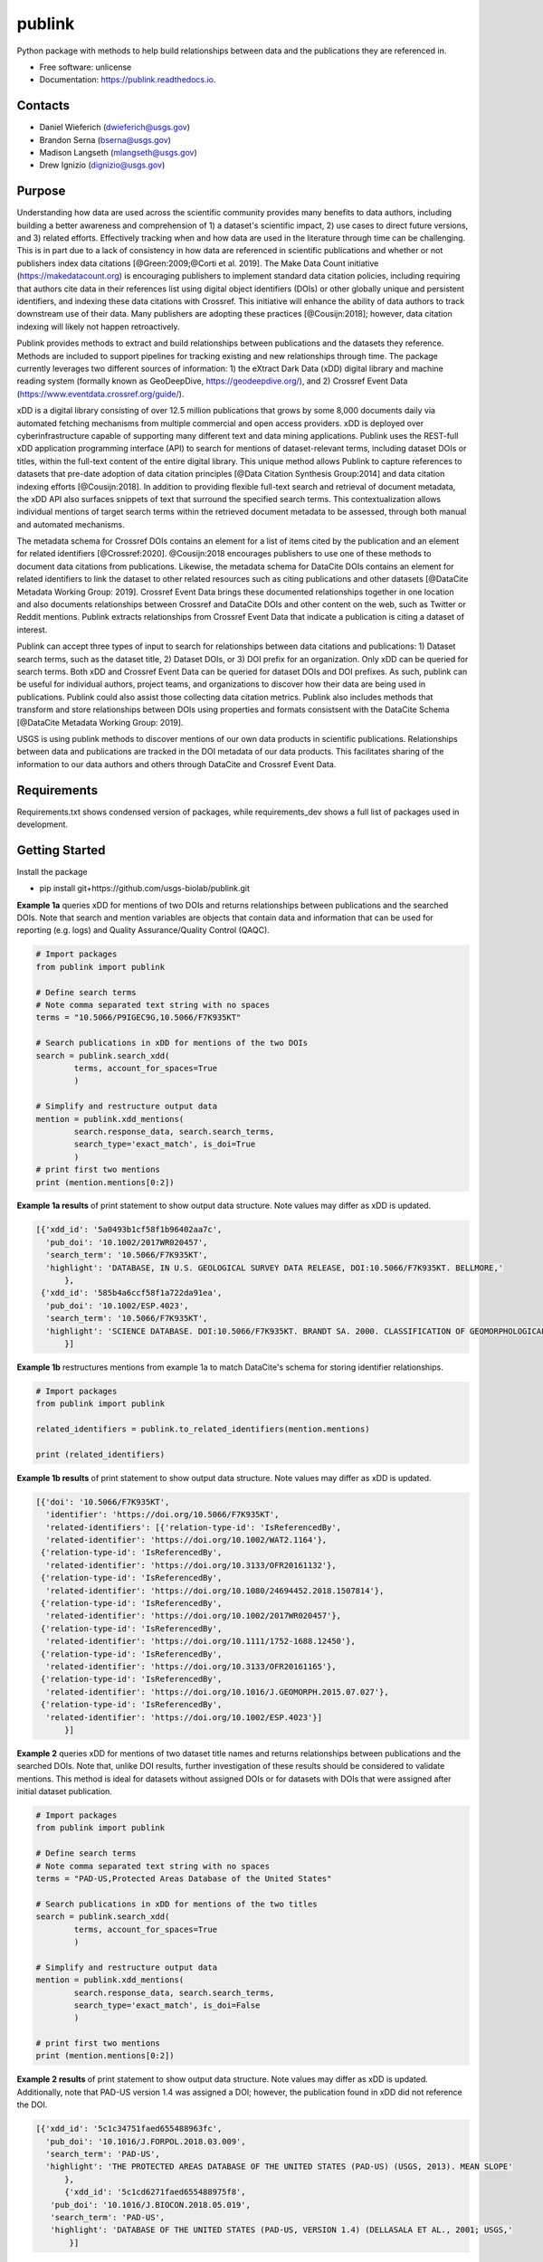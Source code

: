=======
publink
=======

.. image:: https://img.shields.io/badge/code%20style-black-000000.svg
    :target: https://github.com/ambv/black

.. image:: https://readthedocs.org/projects/publink/badge/?version=latest
        :target: https://publink.readthedocs.io/en/latest/?badge=latest
        :alt: Documentation Status

.. image:: https://codecov.io/gh/usgs-biolab/publink/branch/main/graph/badge.svg
  :target: https://codecov.io/gh/usgs-biolab/publink

.. image:: https://img.shields.io/badge/pre--commit-enabled-brightgreen?logo=pre-commit&logoColor=white
   :target: https://github.com/pre-commit/pre-commit
   :alt: pre-commit

.. image:: https://github.com/usgs-biolab/publink/workflows/Python%20package/badge.svg
    :target: https://github.com/usgs-biolab/publink/actions?query=workflow%3A%22Python+package%22t
    :alt: Github Actions

.. image:: https://img.shields.io/badge/security-bandit-yellow.svg
    :target: https://github.com/PyCQA/bandit
    :alt: Security Status

Python package with methods to help build relationships between data and the publications they are referenced in.

* Free software: unlicense
* Documentation: https://publink.readthedocs.io.


.. image:: logo.JPG
    :width: 50 %

Contacts
--------
* Daniel Wieferich (dwieferich@usgs.gov)
* Brandon Serna (bserna@usgs.gov)
* Madison Langseth (mlangseth@usgs.gov)
* Drew Ignizio (dignizio@usgs.gov)

Purpose
-------
Understanding how data are used across the scientific community provides many benefits to data authors, including building a better awareness and comprehension of 1) a dataset's scientific impact, 2) use cases to direct future versions, and 3) related efforts. Effectively tracking when and how data are used in the literature through time can be challenging.  This is in part due to a lack of consistency in how data are referenced in scientific publications and whether or not publishers index data citations [@Green:2009;@Corti et al. 2019]. The Make Data Count initiative (https://makedatacount.org) is encouraging publishers to implement standard data citation policies, including requiring that authors cite data in their references list using digital object identifiers (DOIs) or other globally unique and persistent identifiers, and indexing these data citations with Crossref. This initiative will enhance the ability of data authors to track downstream use of their data. Many publishers are adopting these practices [@Cousijn:2018]; however, data citation indexing will likely not happen retroactively.

Publink provides methods to extract and build relationships between publications and the datasets they reference. Methods are included to support pipelines for tracking existing and new relationships through time. The package currently leverages two different sources of information: 1) the eXtract Dark Data (xDD) digital library and machine reading system (formally known as GeoDeepDive, https://geodeepdive.org/), and 2) Crossref Event Data (https://www.eventdata.crossref.org/guide/).

xDD is a digital library consisting of over 12.5 million publications that grows by some 8,000 documents daily via automated fetching mechanisms from multiple commercial and open access providers. xDD is deployed over cyberinfrastructure capable of supporting many different text and data mining applications. Publink uses the REST-full xDD application programming interface (API) to search for mentions of dataset-relevant terms, including dataset DOIs or titles, within the full-text content of the entire digital library. This unique method allows Publink to capture references to datasets that pre-date adoption of data citation principles [@Data Citation Synthesis Group:2014] and data citation indexing efforts [@Cousijn:2018]. In addition to providing flexible full-text search and retrieval of document metadata, the xDD API also surfaces snippets of text that surround the specified search terms. This contextualization allows individual mentions of target search terms within the retrieved document metadata to be assessed, through both manual and automated mechanisms.   

The metadata schema for Crossref DOIs contains an element for a list of items cited by the publication and an element for related identifiers [@Crossref:2020]. @Cousijn:2018 encourages publishers to use one of these methods to document data citations from publications. Likewise, the metadata schema for DataCite DOIs contains an element for related identifiers to link the dataset to other related resources such as citing publications and other datasets [@DataCite Metadata Working Group: 2019]. Crossref Event Data brings these documented relationships together in one location and also documents relationships between Crossref and DataCite DOIs and other content on the web, such as Twitter or Reddit mentions. Publink extracts relationships from Crossref Event Data that indicate a publication is citing a dataset of interest. 

Publink can accept three types of input to search for relationships between data citations and publications: 1) Dataset search terms, such as the dataset title, 2) Dataset DOIs, or 3) DOI prefix for an organization. Only xDD can be queried for search terms. Both xDD and Crossref Event Data can be queried for dataset DOIs and DOI prefixes. As such, publink can be useful for individual authors, project teams, and organizations to discover how their data are being used in publications.  Publink could also assist those collecting data citation metrics. Publink also includes methods that transform and store relationships between DOIs using properties and formats consistsent with the DataCite Schema [@DataCite Metadata Working Group: 2019]. 

USGS is using publink methods to discover mentions of our own data products in scientific publications. Relationships between data and publications are tracked in the DOI metadata of our data products. This facilitates sharing of the information to our data authors and others through DataCite and Crossref Event Data.

Requirements
------------
Requirements.txt shows condensed version of packages, while requirements_dev shows a full list of packages used in development.

Getting Started
---------------
Install the package

* pip install git+https://github.com/usgs-biolab/publink.git


**Example 1a** queries xDD for mentions of two DOIs and returns relationships between publications and the searched DOIs.
Note that search and mention variables are objects that contain data and information that can be used for reporting (e.g. logs) and Quality Assurance/Quality Control (QAQC).

.. code-block:: python
	
	# Import packages
	from publink import publink
	
	# Define search terms
	# Note comma separated text string with no spaces
	terms = "10.5066/P9IGEC9G,10.5066/F7K935KT"
	
	# Search publications in xDD for mentions of the two DOIs
	search = publink.search_xdd(
		terms, account_for_spaces=True
		)

	# Simplify and restructure output data 
	mention = publink.xdd_mentions(
	 	search.response_data, search.search_terms, 
	 	search_type='exact_match', is_doi=True
	 	)
	# print first two mentions
	print (mention.mentions[0:2])
	
**Example 1a results** of print statement to show output data structure.  Note values may differ as xDD is updated.

.. code-block::

  [{'xdd_id': '5a0493b1cf58f1b96402aa7c',
    'pub_doi': '10.1002/2017WR020457',
    'search_term': '10.5066/F7K935KT',
    'highlight': 'DATABASE, IN U.S. GEOLOGICAL SURVEY DATA RELEASE, DOI:10.5066/F7K935KT. BELLMORE,'
	},
   {'xdd_id': '585b4a6ccf58f1a722da91ea',
    'pub_doi': '10.1002/ESP.4023',
    'search_term': '10.5066/F7K935KT',
    'highlight': 'SCIENCE DATABASE. DOI:10.5066/F7K935KT. BRANDT SA. 2000. CLASSIFICATION OF GEOMORPHOLOGICAL'
	}]
	
**Example 1b** restructures mentions from example 1a to match DataCite's schema for storing identifier relationships.

.. code-block:: python
	
	# Import packages
	from publink import publink
	
	related_identifiers = publink.to_related_identifiers(mention.mentions)
	
	print (related_identifiers)
	
**Example 1b results** of print statement to show output data structure.  Note values may differ as xDD is updated.

.. code-block:: 

  [{'doi': '10.5066/F7K935KT',
    'identifier': 'https://doi.org/10.5066/F7K935KT',
    'related-identifiers': [{'relation-type-id': 'IsReferencedBy',
    'related-identifier': 'https://doi.org/10.1002/WAT2.1164'},
   {'relation-type-id': 'IsReferencedBy',
    'related-identifier': 'https://doi.org/10.3133/OFR20161132'},
   {'relation-type-id': 'IsReferencedBy',
    'related-identifier': 'https://doi.org/10.1080/24694452.2018.1507814'},
   {'relation-type-id': 'IsReferencedBy',
    'related-identifier': 'https://doi.org/10.1002/2017WR020457'},
   {'relation-type-id': 'IsReferencedBy',
    'related-identifier': 'https://doi.org/10.1111/1752-1688.12450'},
   {'relation-type-id': 'IsReferencedBy',
    'related-identifier': 'https://doi.org/10.3133/OFR20161165'},
   {'relation-type-id': 'IsReferencedBy',
    'related-identifier': 'https://doi.org/10.1016/J.GEOMORPH.2015.07.027'},
   {'relation-type-id': 'IsReferencedBy',
    'related-identifier': 'https://doi.org/10.1002/ESP.4023'}]
	}]

**Example 2** queries xDD for mentions of two dataset title names and returns relationships between publications and the searched DOIs. Note that, unlike DOI results, further investigation of these results should be considered to validate mentions. This method is ideal for datasets without assigned DOIs or for datasets with DOIs that were assigned after initial dataset publication.

.. code-block:: python
	
	# Import packages
	from publink import publink
	
	# Define search terms
	# Note comma separated text string with no spaces
	terms = "PAD-US,Protected Areas Database of the United States"
	
	# Search publications in xDD for mentions of the two titles
	search = publink.search_xdd(
		terms, account_for_spaces=True
		)
	
	# Simplify and restructure output data  
	mention = publink.xdd_mentions(
	 	search.response_data, search.search_terms, 
	 	search_type='exact_match', is_doi=False
	 	)
		
	# print first two mentions
	print (mention.mentions[0:2])
	
**Example 2 results** of print statement to show output data structure.  Note values may differ as xDD is updated. Additionally, note that PAD-US version 1.4 was assigned a DOI; however, the publication found in xDD did not reference the DOI.

.. code-block::

  [{'xdd_id': '5c1c34751faed655488963fc',
    'pub_doi': '10.1016/J.FORPOL.2018.03.009',
    'search_term': 'PAD-US',
    'highlight': 'THE PROTECTED AREAS DATABASE OF THE UNITED STATES (PAD-US) (USGS, 2013). MEAN SLOPE'
	},
	{'xdd_id': '5c1cd6271faed655488975f8',
     'pub_doi': '10.1016/J.BIOCON.2018.05.019',
     'search_term': 'PAD-US',
     'highlight': 'DATABASE OF THE UNITED STATES (PAD-US, VERSION 1.4) (DELLASALA ET AL., 2001; USGS,'
	 }]

**Example 3** queries xDD for mentions of all USGS DOIs with the prefix "10.5066" and returns relationships between publications and the USGS data DOIs. This technique requires prior knowledge of DOI format and currently uses methods specific to USGS (e.g. all USGS DOIs are 16 characters long). 

.. code-block:: python
	
	# Import packages
	from publink import publink
	
	# Search publications in xDD for mentions of all USGS DOIs with prefix "10.5066"
	search = publink.search_xdd(
		"10.5066", account_for_spaces=True
		)
	 
	mention = publink.xdd_mentions(
	 	search.response_data, search.search_terms, 
	 	search_type='usgs', is_doi=True
	 	)
		
	# print first two mentions
	print (mention.mentions[0:2])
	
**Example 3 results** of print statement to show output data structure.  Note values may differ as xDD is updated.

.. code-block::

  [{'xdd_id': '5e62d6d1998e17af82642c1c',
    'pub_doi': '10.3133/SIM3428',
    'search_term': '10.5066/P91HL91C',
	'certainty': 'most certain',
    'highlight': 'ARABIA: U.S. GEOLOGICAL SURVEY DATA RELEASE, DOI:10.5066/P91HL91C. DOWNS, D.T., STELTEN, M.E., CHAMPION,'
	},
   {'xdd_id': '5e62de89998e17af82642dec',
    'pub_doi': '10.3133/SIR20195140',
    'search_term': '10.5066/F7P55KJN',
	'certainty': 'most certain',
    'highlight': 'DATABASE, ACCESSED JUNE 10, 2018, AT HTTPS://DOI. ORG/10.5066/F7P55KJN. WHEELER, J.D., AND EDDY-MILLER,'
	}]

**Example 4** queries eventdata for events that mention a DOI being referenced by another DOI (publication DOI).  We note that calls to the eventdata API were unstable at the time of development. If no data are returned, verify the success of the query.  Prefix searches can be conducted with search_type="doi_prefix".  

.. code-block:: python

	# Import packages
	from publink import publink
	
	# DOI to search, note the format
	search_term = "10.5066/F7K935KT"

	# Search eventdata for DOI events
	search = publink.search_eventdata(
		search_term, search_type="doi",
		mailto='dwieferich@usgs.gov'
		)

	# Print search message
	print (search.response_message + '\n')

	# Get Events that mention DOI being referenced by another DOI (pub_doi)
	mention = publink.eventdata_mentions(
		search.response_data
		)

	# Print first two mentions
	print (mention.related_dois[0:2])
	
**Example 4 results** of print statements to show output data structure.  Note values may differ as eventdata is updated.

.. code-block::

  Successful response.
  
  [{'event_id': 'cfc4f434-60c3-407f-bd06-2c7f122867f3',
    'pub_doi': '10.1007/s10661-017-6060-x',
    'search_term': '10.5066/F7K935KT',
    'source': 'crossref
	}]


References
---------------------
Corti, L., V. Van den Eynden, B. Libby, and M. Wollard.  Oct 2019. Managing and Sharing Research Data A Guide to Good Practice Second Edition. London, Sage Publications Ltd.

Cousijn, Helena, Amye Kenall, Emma Ganley, Melissa Harrison, David Kernohan, Thomas Lemberger, Fiona Murphy, Patrick Polischuk, Simone Taylor, Maryann Martone, and Tim Clark. 2018. A data citation roadmap for scientific publishers. Sci Data 5, 180259. https://doi.org/10.1038/sdata.2018.259.

Crossref. 2020. "Deposit Schema 4.4.2." Accessed June 19, 2020. https://data.crossref.org/reports/help/schema_doc/4.4.2/index.html.

Data Citation Synthesis Group. 2014. Joint Declaration of Data Citation Principles. Martone M. (ed.) San Diego CA: FORCE11. https://doi.org/10.25490/a97f-egyk.

DataCite Metadata Working Group. 2019. DataCite Metadata Schema Documentation for the Publication and Citation of Research Data. Version 4.3. DataCite e.V. https://doi.org/10.14454/7xq3-zf69.

Green, Toby. We need publishing standards for datasets and data tables. Learned Publishing. Oct 2009. https://doi.org/10.1087/20090411.


Documentation
-------------
Documentation can be found https://publink.readthedocs.io

Documentation HTML can be generated using this command from the docs folder. 

.. code-block::

	make docs


Copyright and License
---------------------
This USGS product is considered to be in the U.S. public domain, and is licensed under unlicense_

.. _unlicense: https://unlicense.org/

This software is preliminary or provisional and is subject to revision. It is being provided to meet the need for timely best science. The software has not received final approval by the U.S. Geological Survey (USGS). No warranty, expressed or implied, is made by the USGS or the U.S. Government as to the functionality of the software and related material nor shall the fact of release constitute any such warranty. The software is provided on the condition that neither the USGS nor the U.S. Government shall be held liable for any damages resulting from the authorized or unauthorized use of the software.




This package was created with Cookiecutter_ and the `audreyr/cookiecutter-pypackage`_ project template.

.. _Cookiecutter: https://github.com/audreyr/cookiecutter
.. _`audreyr/cookiecutter-pypackage`: https://github.com/audreyr/cookiecutter-pypackage
